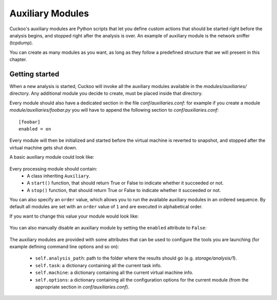 =================
Auxiliary Modules
=================

Cuckoo's auxiliary modules are Python scripts that let you define custom
actions that should be started right before the analysis begins, and stopped
right after the analysis is over. An example of auxiliary module is the
network sniffer (tcpdump).

You can create as many modules as you want, as long as they follow a
predefined structure that we will present in this chapter.

Getting started
===============

When a new analysis is started, Cuckoo will invoke all the auxiliary modules
available in the *modules/auxiliaries/* directory. Any additional module you
decide to create, must be placed inside that directory.

Every module should also have a dedicated section in the file *conf/auxiliaries.conf*:
for example if you create a module *module/auxiliaries/foobar.py* you will have to append
the following section to *conf/auxiliaries.conf*::

    [foobar]
    enabled = on

Every module will then be initialized and started before the virtual machine
is reverted to snapshot, and stopped after the virtual machine gets shut down.

A basic auxiliary module could look like:

    .. code-block:: python
        :linenos:

        from lib.cuckoo.common.abstracts import Auxiliary

        class MyModule(Auxiliary):

            def start(self):
                result = start_something()
                if result:
                    return True
                else:
                    return False
            
            def stop(self):
                result = stop_something()
                if result:
                    return True
                else:
                    return False

Every processing module should contain:
    * A class inheriting ``Auxiliary``.
    * A ``start()`` function, that should return True or False to indicate whether it succeeded or not.
    * A ``stop()`` function, that should return True or False to indicate whether it succeeded or not.

You can also specify an ``order`` value, which allows you to run the available auxiliary modules
in an ordered sequence. By default all modules are set with an ``order`` value of ``1`` and are executed
in alphabetical order.

If you want to change this value your module would look like:

    .. code-block:: python
        :linenos:

        from lib.cuckoo.common.abstracts import Auxiliary

        class MyModule(Auxiliary):
            order = 2

            def start(self):
                result = start_something()
                if result:
                    return True
                else:
                    return False
            
            def stop(self):
                result = stop_something()
                if result:
                    return True
                else:
                    return False

You can also manually disable an auxiliary module by setting the ``enabled`` attribute to ``False``:

    .. code-block:: python
        :linenos:

        from lib.cuckoo.common.abstracts import Auxiliary

        class MyModule(Auxiliary):
            enabled = False

            def start(self):
                result = start_something()
                if result:
                    return True
                else:
                    return False
            
            def stop(self):
                result = stop_something()
                if result:
                    return True
                else:
                    return False

The auxiliary modules are provided with some attributes that can be used to configure the tools you are launching
(for example defining command line options and so on):

    * ``self.analysis_path``: path to the folder where the results should go (e.g. *storage/analysis/1*).
    * ``self.task``: a dictionary containing all the current task info.
    * ``self.machine``: a dictionary containing all the current virtual machine info.
    * ``self.options``: a dictionary containing all the configuration options for the current module (from the appropriate section in *conf/auxiliaries.conf*).

